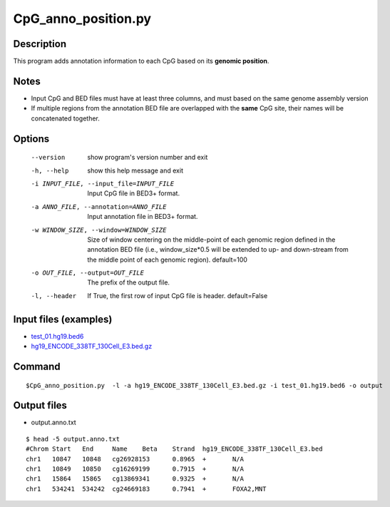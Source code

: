 CpG_anno_position.py
==================

Description
-----------------

This program adds annotation information to each CpG based on its **genomic position**.

Notes
------

- Input CpG and BED files must have at least three columns, and must based on the same genome assembly version
- If multiple regions from the annotation BED file are overlapped with the **same**
  CpG site, their names will be concatenated together.
  
Options
-------

  --version             show program's version number and exit
  -h, --help            show this help message and exit
  -i INPUT_FILE, --input_file=INPUT_FILE
                        Input CpG file in BED3+ format.
  -a ANNO_FILE, --annotation=ANNO_FILE
                        Input annotation file in BED3+ format.
  -w WINDOW_SIZE, --window=WINDOW_SIZE
                        Size of window centering on the middle-point of each
                        genomic region defined in the annotation BED file
                        (i.e., window_size*0.5 will be extended to up- and
                        down-stream from the middle point of each genomic
                        region). default=100
  -o OUT_FILE, --output=OUT_FILE
                        The prefix of the output file.
  -l, --header          If True, the first row of input CpG file is header.
                        default=False 


Input files (examples)
----------------------

- `test_01.hg19.bed6 <https://sourceforge.net/projects/cpgtools/files/test/test_01.hg19.bed6>`_
- `hg19_ENCODE_338TF_130Cell_E3.bed.gz <https://sourceforge.net/projects/cpgtools/files/data/hg19_ENCODE_338TF_130Cell_E3.bed.gz/download>`_

Command
-------

::
 
 
 $CpG_anno_position.py  -l -a hg19_ENCODE_338TF_130Cell_E3.bed.gz -i test_01.hg19.bed6 -o output
 

Output files
-------------

- output.anno.txt

::

 $ head -5 output.anno.txt
 #Chrom	Start	End	Name	Beta	Strand	hg19_ENCODE_338TF_130Cell_E3.bed
 chr1	10847	10848	cg26928153	0.8965	+	N/A
 chr1	10849	10850	cg16269199	0.7915	+	N/A
 chr1	15864	15865	cg13869341	0.9325	+	N/A
 chr1	534241	534242	cg24669183	0.7941	+	FOXA2,MNT
 
